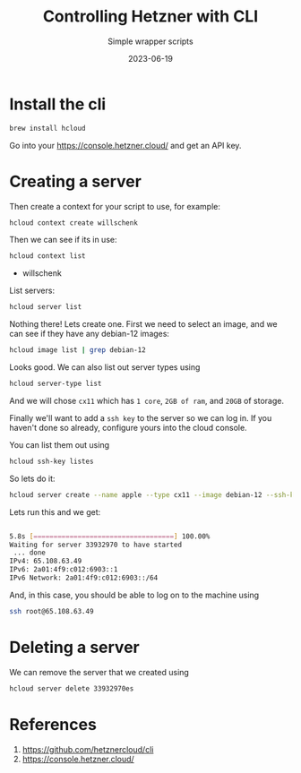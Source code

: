 #+title: Controlling Hetzner with CLI
#+subtitle: Simple wrapper scripts
#+tags[]: hetzner, cloud, cli
#+date: 2023-06-19

* Install the cli

#+begin_src bash
brew install hcloud
#+end_src

Go into your https://console.hetzner.cloud/ and get an API key.

* Creating a server

Then create a context for your script to use, for example:

#+begin_src bash
  hcloud context create willschenk
#+end_src

Then we can see if its in use:

#+begin_src bash :results raw
  hcloud context list
#+end_src

#+RESULTS:
ACTIVE   NAME
 *        willschenk

List servers:

#+begin_src bash :results raw
  hcloud server list
#+end_src


#+RESULTS:
ID   NAME   STATUS   IPV4   IPV6   PRIVATE NET   DATACENTER   AGE

Nothing there!  Lets create one.  First we need to select an image,
and we can see if they have any debian-12 images:

#+begin_src bash :results raw
hcloud image list | grep debian-12
#+end_src

#+RESULTS:
114690387   system   debian-12            Debian 12            x86            -            5 GB        Tue Jun 13 02:00:02 EDT 2023   -
114690389   system   debian-12            Debian 12            arm            -            5 GB        Tue Jun 13 02:00:03 EDT 2023   -

Looks good.  We can also list out server types using

#+begin_src bash
  hcloud server-type list
#+end_src

And we will chose =cx11= which has =1 core=, =2GB of ram=, and =20GB= of storage.

Finally we'll want to add a =ssh key= to the server so we can log in.
If you haven't done so already, configure yours into the cloud
console.

You can list them out using

#+begin_src bash :results raw
  hcloud ssh-key listes
#+end_src

#+RESULTS:
ID         NAME                FINGERPRINT                                       AGE
11424818   wschenk@gmail.com   b0:80:12:6e:1e:8e:ee:3f:4f:03:56:2c:1e:4d:4d:29   14d


So lets do it:

#+begin_src bash
  hcloud server create --name apple --type cx11 --image debian-12 --ssh-key 11424818
#+end_src

Lets run this and we get:

#+begin_src bash

5.8s [===================================] 100.00%
Waiting for server 33932970 to have started
 ... done                                                                                                                                                                             Server 33932970 created
IPv4: 65.108.63.49
IPv6: 2a01:4f9:c012:6903::1
IPv6 Network: 2a01:4f9:c012:6903::/64
#+end_src

And, in this case, you should be able to log on to the machine using

#+begin_src bash
ssh root@65.108.63.49
#+end_src

* Deleting a server

We can remove the server that we created using

#+begin_src bash :result raw
hcloud server delete 33932970es
#+end_src

#+RESULTS:
: Server 33932970 deleted

* References

1. https://github.com/hetznercloud/cli
2. https://console.hetzner.cloud/

# Local Variables:
# eval: (add-hook 'after-save-hook (lambda ()(org-babel-tangle)) nil t)
# End:
